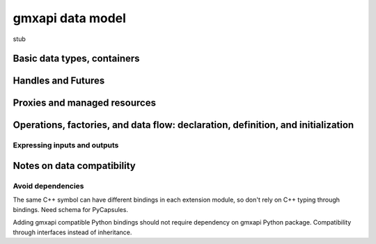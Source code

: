 =================
gmxapi data model
=================

stub

Basic data types, containers
============================

Handles and Futures
===================

Proxies and managed resources
=============================

Operations, factories, and data flow: declaration, definition, and initialization
=================================================================================

..  todo:: Reference https://gitlab.com/gromacs/gromacs/-/issues/2993

Expressing inputs and outputs
-----------------------------

Notes on data compatibility
===========================

Avoid dependencies
------------------

The same C++ symbol can have different bindings in each extension module, so
don't rely on C++ typing through bindings. Need schema for PyCapsules.

Adding gmxapi compatible Python bindings should not require dependency on gmxapi
Python package. Compatibility through interfaces instead of inheritance.

